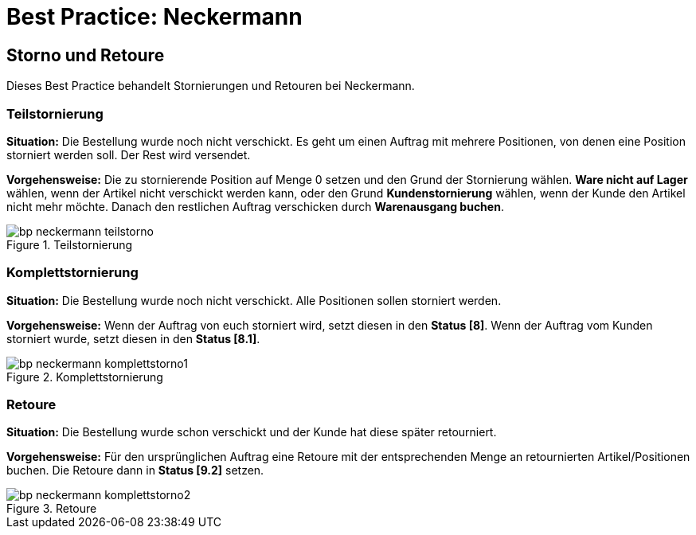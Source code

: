 = Best Practice: Neckermann
:lang: de
:keywords: Neckermann.at, Neckermann, Storno, Retoure, Teilstorno, Teilstornierung, Komplettstorno, Komplettstornierung
:position: 20

== Storno und Retoure

Dieses Best Practice behandelt Stornierungen und Retouren bei Neckermann.

[discrete]
=== Teilstornierung

*Situation:* Die Bestellung wurde noch nicht verschickt. Es geht um einen Auftrag mit mehrere Positionen, von denen eine Position storniert werden soll. Der Rest wird versendet.

*Vorgehensweise:* Die zu stornierende Position auf Menge 0 setzen und den Grund der Stornierung wählen. *Ware nicht auf Lager* wählen, wenn der Artikel nicht verschickt werden kann, oder den Grund *Kundenstornierung* wählen, wenn der Kunde den Artikel nicht mehr möchte. Danach den restlichen Auftrag verschicken durch *Warenausgang buchen*.

[[teilstorno]]
.Teilstornierung
image::maerkte/assets/bp-neckermann-teilstorno.png[]

[discrete]
=== Komplettstornierung

*Situation:* Die Bestellung wurde noch nicht verschickt. Alle Positionen sollen storniert werden.

*Vorgehensweise:* Wenn der Auftrag von euch storniert wird, setzt diesen in den *Status [8]*. Wenn der Auftrag vom Kunden storniert wurde, setzt diesen in den *Status [8.1]*.

[[komplettstorno]]
.Komplettstornierung
image::maerkte/assets/bp-neckermann-komplettstorno1.png[]

[discrete]
=== Retoure

*Situation:* Die Bestellung wurde schon verschickt und der Kunde hat diese später retourniert.

*Vorgehensweise:* Für den ursprünglichen Auftrag eine Retoure mit der entsprechenden Menge an retournierten Artikel/Positionen buchen. Die Retoure dann in *Status [9.2]* setzen.

[[retoure]]
.Retoure
image::maerkte/assets/bp-neckermann-komplettstorno2.png[]
